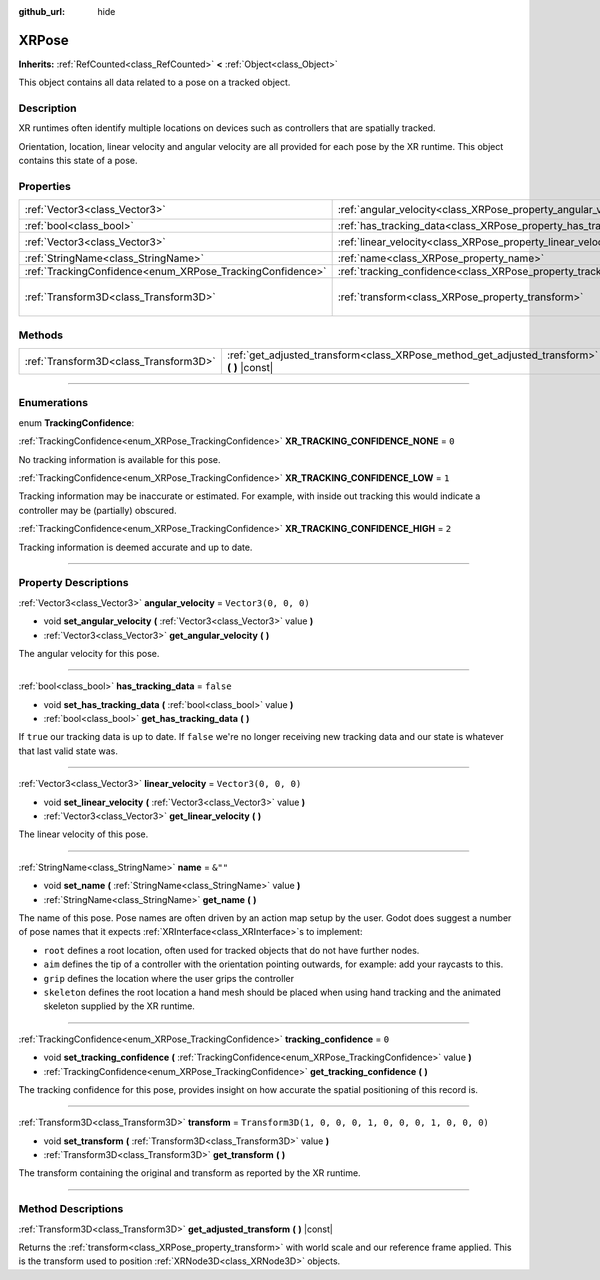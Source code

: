 :github_url: hide

.. DO NOT EDIT THIS FILE!!!
.. Generated automatically from Godot engine sources.
.. Generator: https://github.com/godotengine/godot/tree/master/doc/tools/make_rst.py.
.. XML source: https://github.com/godotengine/godot/tree/master/doc/classes/XRPose.xml.

.. _class_XRPose:

XRPose
======

**Inherits:** :ref:`RefCounted<class_RefCounted>` **<** :ref:`Object<class_Object>`

This object contains all data related to a pose on a tracked object.

.. rst-class:: classref-introduction-group

Description
-----------

XR runtimes often identify multiple locations on devices such as controllers that are spatially tracked.

Orientation, location, linear velocity and angular velocity are all provided for each pose by the XR runtime. This object contains this state of a pose.

.. rst-class:: classref-reftable-group

Properties
----------

.. table::
   :widths: auto

   +-----------------------------------------------------------+-----------------------------------------------------------------------+-----------------------------------------------------+
   | :ref:`Vector3<class_Vector3>`                             | :ref:`angular_velocity<class_XRPose_property_angular_velocity>`       | ``Vector3(0, 0, 0)``                                |
   +-----------------------------------------------------------+-----------------------------------------------------------------------+-----------------------------------------------------+
   | :ref:`bool<class_bool>`                                   | :ref:`has_tracking_data<class_XRPose_property_has_tracking_data>`     | ``false``                                           |
   +-----------------------------------------------------------+-----------------------------------------------------------------------+-----------------------------------------------------+
   | :ref:`Vector3<class_Vector3>`                             | :ref:`linear_velocity<class_XRPose_property_linear_velocity>`         | ``Vector3(0, 0, 0)``                                |
   +-----------------------------------------------------------+-----------------------------------------------------------------------+-----------------------------------------------------+
   | :ref:`StringName<class_StringName>`                       | :ref:`name<class_XRPose_property_name>`                               | ``&""``                                             |
   +-----------------------------------------------------------+-----------------------------------------------------------------------+-----------------------------------------------------+
   | :ref:`TrackingConfidence<enum_XRPose_TrackingConfidence>` | :ref:`tracking_confidence<class_XRPose_property_tracking_confidence>` | ``0``                                               |
   +-----------------------------------------------------------+-----------------------------------------------------------------------+-----------------------------------------------------+
   | :ref:`Transform3D<class_Transform3D>`                     | :ref:`transform<class_XRPose_property_transform>`                     | ``Transform3D(1, 0, 0, 0, 1, 0, 0, 0, 1, 0, 0, 0)`` |
   +-----------------------------------------------------------+-----------------------------------------------------------------------+-----------------------------------------------------+

.. rst-class:: classref-reftable-group

Methods
-------

.. table::
   :widths: auto

   +---------------------------------------+-----------------------------------------------------------------------------------------------+
   | :ref:`Transform3D<class_Transform3D>` | :ref:`get_adjusted_transform<class_XRPose_method_get_adjusted_transform>` **(** **)** |const| |
   +---------------------------------------+-----------------------------------------------------------------------------------------------+

.. rst-class:: classref-section-separator

----

.. rst-class:: classref-descriptions-group

Enumerations
------------

.. _enum_XRPose_TrackingConfidence:

.. rst-class:: classref-enumeration

enum **TrackingConfidence**:

.. _class_XRPose_constant_XR_TRACKING_CONFIDENCE_NONE:

.. rst-class:: classref-enumeration-constant

:ref:`TrackingConfidence<enum_XRPose_TrackingConfidence>` **XR_TRACKING_CONFIDENCE_NONE** = ``0``

No tracking information is available for this pose.

.. _class_XRPose_constant_XR_TRACKING_CONFIDENCE_LOW:

.. rst-class:: classref-enumeration-constant

:ref:`TrackingConfidence<enum_XRPose_TrackingConfidence>` **XR_TRACKING_CONFIDENCE_LOW** = ``1``

Tracking information may be inaccurate or estimated. For example, with inside out tracking this would indicate a controller may be (partially) obscured.

.. _class_XRPose_constant_XR_TRACKING_CONFIDENCE_HIGH:

.. rst-class:: classref-enumeration-constant

:ref:`TrackingConfidence<enum_XRPose_TrackingConfidence>` **XR_TRACKING_CONFIDENCE_HIGH** = ``2``

Tracking information is deemed accurate and up to date.

.. rst-class:: classref-section-separator

----

.. rst-class:: classref-descriptions-group

Property Descriptions
---------------------

.. _class_XRPose_property_angular_velocity:

.. rst-class:: classref-property

:ref:`Vector3<class_Vector3>` **angular_velocity** = ``Vector3(0, 0, 0)``

.. rst-class:: classref-property-setget

- void **set_angular_velocity** **(** :ref:`Vector3<class_Vector3>` value **)**
- :ref:`Vector3<class_Vector3>` **get_angular_velocity** **(** **)**

The angular velocity for this pose.

.. rst-class:: classref-item-separator

----

.. _class_XRPose_property_has_tracking_data:

.. rst-class:: classref-property

:ref:`bool<class_bool>` **has_tracking_data** = ``false``

.. rst-class:: classref-property-setget

- void **set_has_tracking_data** **(** :ref:`bool<class_bool>` value **)**
- :ref:`bool<class_bool>` **get_has_tracking_data** **(** **)**

If ``true`` our tracking data is up to date. If ``false`` we're no longer receiving new tracking data and our state is whatever that last valid state was.

.. rst-class:: classref-item-separator

----

.. _class_XRPose_property_linear_velocity:

.. rst-class:: classref-property

:ref:`Vector3<class_Vector3>` **linear_velocity** = ``Vector3(0, 0, 0)``

.. rst-class:: classref-property-setget

- void **set_linear_velocity** **(** :ref:`Vector3<class_Vector3>` value **)**
- :ref:`Vector3<class_Vector3>` **get_linear_velocity** **(** **)**

The linear velocity of this pose.

.. rst-class:: classref-item-separator

----

.. _class_XRPose_property_name:

.. rst-class:: classref-property

:ref:`StringName<class_StringName>` **name** = ``&""``

.. rst-class:: classref-property-setget

- void **set_name** **(** :ref:`StringName<class_StringName>` value **)**
- :ref:`StringName<class_StringName>` **get_name** **(** **)**

The name of this pose. Pose names are often driven by an action map setup by the user. Godot does suggest a number of pose names that it expects :ref:`XRInterface<class_XRInterface>`\ s to implement:

- ``root`` defines a root location, often used for tracked objects that do not have further nodes.

- ``aim`` defines the tip of a controller with the orientation pointing outwards, for example: add your raycasts to this.

- ``grip`` defines the location where the user grips the controller

- ``skeleton`` defines the root location a hand mesh should be placed when using hand tracking and the animated skeleton supplied by the XR runtime.

.. rst-class:: classref-item-separator

----

.. _class_XRPose_property_tracking_confidence:

.. rst-class:: classref-property

:ref:`TrackingConfidence<enum_XRPose_TrackingConfidence>` **tracking_confidence** = ``0``

.. rst-class:: classref-property-setget

- void **set_tracking_confidence** **(** :ref:`TrackingConfidence<enum_XRPose_TrackingConfidence>` value **)**
- :ref:`TrackingConfidence<enum_XRPose_TrackingConfidence>` **get_tracking_confidence** **(** **)**

The tracking confidence for this pose, provides insight on how accurate the spatial positioning of this record is.

.. rst-class:: classref-item-separator

----

.. _class_XRPose_property_transform:

.. rst-class:: classref-property

:ref:`Transform3D<class_Transform3D>` **transform** = ``Transform3D(1, 0, 0, 0, 1, 0, 0, 0, 1, 0, 0, 0)``

.. rst-class:: classref-property-setget

- void **set_transform** **(** :ref:`Transform3D<class_Transform3D>` value **)**
- :ref:`Transform3D<class_Transform3D>` **get_transform** **(** **)**

The transform containing the original and transform as reported by the XR runtime.

.. rst-class:: classref-section-separator

----

.. rst-class:: classref-descriptions-group

Method Descriptions
-------------------

.. _class_XRPose_method_get_adjusted_transform:

.. rst-class:: classref-method

:ref:`Transform3D<class_Transform3D>` **get_adjusted_transform** **(** **)** |const|

Returns the :ref:`transform<class_XRPose_property_transform>` with world scale and our reference frame applied. This is the transform used to position :ref:`XRNode3D<class_XRNode3D>` objects.

.. |virtual| replace:: :abbr:`virtual (This method should typically be overridden by the user to have any effect.)`
.. |const| replace:: :abbr:`const (This method has no side effects. It doesn't modify any of the instance's member variables.)`
.. |vararg| replace:: :abbr:`vararg (This method accepts any number of arguments after the ones described here.)`
.. |constructor| replace:: :abbr:`constructor (This method is used to construct a type.)`
.. |static| replace:: :abbr:`static (This method doesn't need an instance to be called, so it can be called directly using the class name.)`
.. |operator| replace:: :abbr:`operator (This method describes a valid operator to use with this type as left-hand operand.)`
.. |bitfield| replace:: :abbr:`BitField (This value is an integer composed as a bitmask of the following flags.)`
